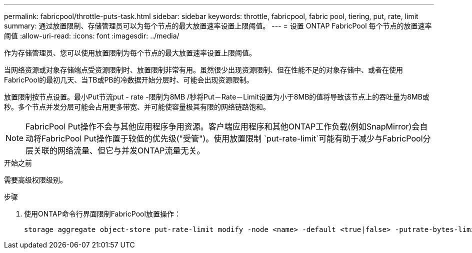 ---
permalink: fabricpool/throttle-puts-task.html 
sidebar: sidebar 
keywords: throttle, fabricpool, fabric pool, tiering, put, rate, limit 
summary: 通过放置限制、存储管理员可以为每个节点的最大放置速率设置上限阈值。 
---
= 设置 ONTAP FabricPool 每个节点的放置速率阈值
:allow-uri-read: 
:icons: font
:imagesdir: ../media/


[role="lead"]
作为存储管理员、您可以使用放置限制为每个节点的最大放置速率设置上限阈值。

当网络资源或对象存储端点受资源限制时、放置限制非常有用。虽然很少出现资源限制、但在性能不足的对象存储中、或者在使用FabricPool的最初几天、当TB或PB的冷数据开始分层时、可能会出现资源限制。

放置限制按节点设置。最小Put节流put - rate -限制为8MB /秒将Put－Rate－Limit设置为小于8MB的值将导致该节点上的吞吐量为8MB或秒。多个节点并发分层可能会占用更多带宽、并可能使容量极其有限的网络链路饱和。

[NOTE]
====
FabricPool Put操作不会与其他应用程序争用资源。客户端应用程序和其他ONTAP工作负载(例如SnapMirror)会自动将FabricPool Put操作置于较低的优先级("受管")。使用放置限制 `put-rate-limit`可能有助于减少与FabricPool分层关联的网络流量、但它与并发ONTAP流量无关。

====
.开始之前
需要高级权限级别。

.步骤
. 使用ONTAP命令行界面限制FabricPool放置操作：
+
[source, cli]
----
storage aggregate object-store put-rate-limit modify -node <name> -default <true|false> -putrate-bytes-limit <integer>[KB|MB|GB|TB|PB]
----

